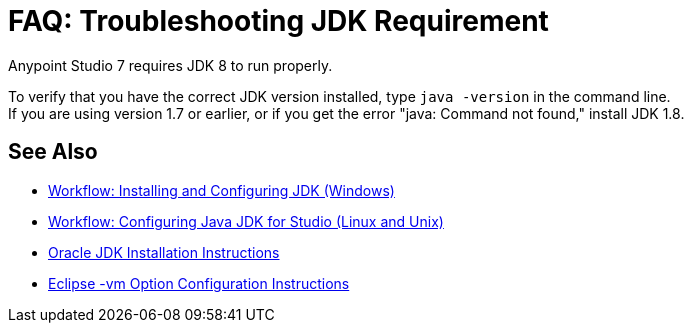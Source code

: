 = FAQ: Troubleshooting JDK Requirement

Anypoint Studio 7 requires JDK 8 to run properly.

To verify that you have the correct JDK version installed, type `java -version` in the command line. +
If you are using version 1.7 or earlier, or if you get the error "java: Command not found," install JDK 1.8.


== See Also

* link:/anypoint-studio/v/6/jdk-requirement-wx-workflow[Workflow: Installing and Configuring JDK (Windows)]
* link:/anypoint-studio/v/6/jdk-requirement-lnx-worflow[Workflow: Configuring Java JDK for Studio (Linux and Unix)]
* link:http://docs.oracle.com/javase/8/docs/technotes/guides/install/windows_jdk_install.html#A1097936[Oracle JDK Installation Instructions]
* link:https://wiki.eclipse.org/Eclipse.ini[Eclipse -vm Option Configuration Instructions]

